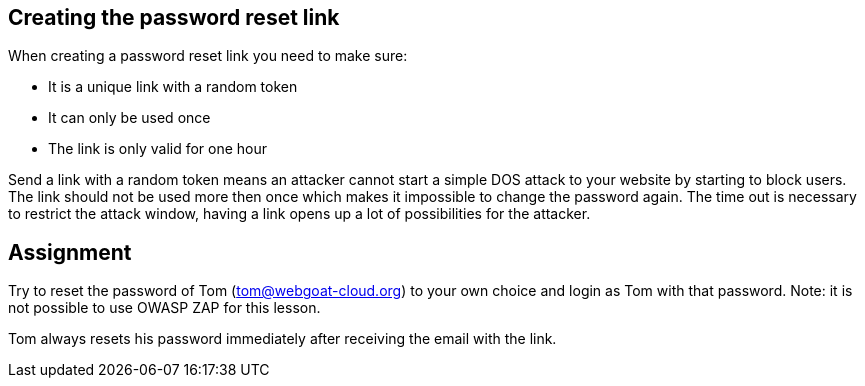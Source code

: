 == Creating the password reset link

When creating a password reset link you need to make sure:

- It is a unique link with a random token
- It can only be used once
- The link is only valid for one hour

Send a link with a random token means an attacker cannot start a simple DOS attack to your website by starting to
block users. The link should not be used more then once which makes it impossible to change the password again.
The time out is necessary to restrict the attack window, having a link opens up a lot of possibilities for the attacker.

== Assignment

Try to reset the password of Tom (tom@webgoat-cloud.org) to your own choice and login as Tom with
that password. Note: it is not possible to use OWASP ZAP for this lesson.

Tom always resets his password immediately after receiving the email with the link.
